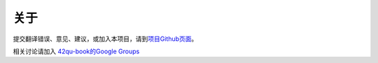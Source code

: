 .. _readme:

关于
=======================

提交翻译错误、意见、建议，或加入本项目，请到\ `项目Github页面 <https://github.com/42qu/book>`_\ 。

相关讨论请加入 `42qu-book的Google Groups <https://groups.google.com/group/42qu-book>`_

